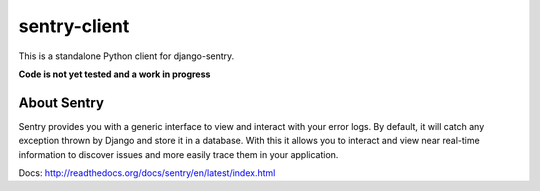 sentry-client
=============

This is a standalone Python client for django-sentry.

**Code is not yet tested and a work in progress**


About Sentry
------------

Sentry provides you with a generic interface to view and interact with your error logs. By
default, it will catch any exception thrown by Django and store it in a database. With this
it allows you to interact and view near real-time information to discover issues and more
easily trace them in your application.


Docs: http://readthedocs.org/docs/sentry/en/latest/index.html